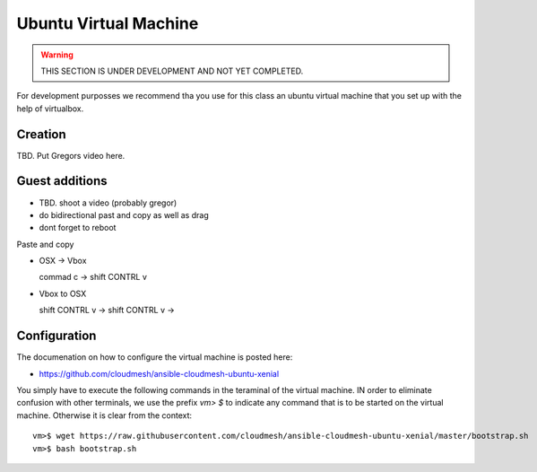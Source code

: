 Ubuntu Virtual Machine
======================================================================

.. warning:: THIS SECTION IS UNDER DEVELOPMENT AND NOT YET COMPLETED.

For development purposses we recommend tha you use for this class an
ubuntu virtual machine that you set up with the help of virtualbox.


Creation
--------

TBD. Put Gregors video here.


Guest additions
----------------

* TBD. shoot a video (probably gregor)

* do bidirectional past and copy as well as drag


* dont forget to reboot

Paste and copy

* OSX -> Vbox

  commad c -> shift CONTRL v

* Vbox to OSX

  shift CONTRL v -> shift CONTRL v -> 
  


Configuration
-------------

The documenation on how to configure the virtual machine is posted
here:

* https://github.com/cloudmesh/ansible-cloudmesh-ubuntu-xenial


You simply have to execute the following commands in the teraminal of
the virtual machine. IN order to eliminate confusion with other
terminals, we use the prefix `vm> $` to indicate any command that is to
be started on the virtual machine. Otherwise it is clear from the
context::

  
   vm>$ wget https://raw.githubusercontent.com/cloudmesh/ansible-cloudmesh-ubuntu-xenial/master/bootstrap.sh
   vm>$ bash bootstrap.sh

   
